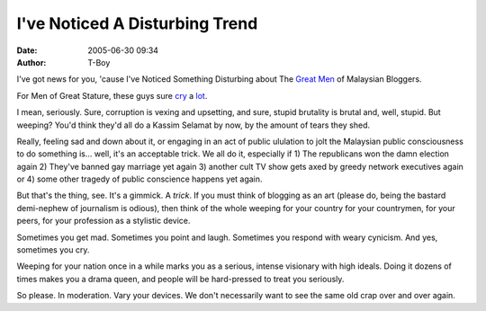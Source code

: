 I've Noticed A Disturbing Trend
###############################
:date: 2005-06-30 09:34
:author: T-Boy

I've got news for you, 'cause I've Noticed Something Disturbing about
The `Great`_ `Men`_ of Malaysian Bloggers.

.. raw:: html

   </p>

For Men of Great Stature, these guys sure `cry`_ a `lot`_.

.. raw:: html

   </p>

I mean, seriously. Sure, corruption is vexing and upsetting, and sure,
stupid brutality is brutal and, well, stupid. But weeping? You'd think
they'd all do a Kassim Selamat by now, by the amount of tears they shed.

.. raw:: html

   </p>

Really, feeling sad and down about it, or engaging in an act of public
ululation to jolt the Malaysian public consciousness to do something is…
well, it's an acceptable trick. We all do it, especially if 1) The
republicans won the damn election again 2) They've banned gay marriage
yet again 3) another cult TV show gets axed by greedy network executives
again or 4) some other tragedy of public conscience happens yet again.

.. raw:: html

   </p>

But that's the thing, see. It's a gimmick. A *trick*. If you must think
of blogging as an art (please do, being the bastard demi-nephew of
journalism is odious), then think of the whole weeping for your country
for your countrymen, for your peers, for your profession as a stylistic
device.

.. raw:: html

   </p>

Sometimes you get mad. Sometimes you point and laugh. Sometimes you
respond with weary cynicism. And yes, sometimes you cry.

.. raw:: html

   </p>

Weeping for your nation once in a while marks you as a serious, intense
visionary with high ideals. Doing it dozens of times makes you a drama
queen, and people will be hard-pressed to treat you seriously.

.. raw:: html

   </p>

So please. In moderation. Vary your devices. We don't necessarily want
to see the same old crap over and over again.

.. raw:: html

   </p>

.. _Great: http://jeffooi.com/
.. _Men: http://brandmalaysia.com/
.. _cry: http://www.google.com/search?q=%22Weep+for%22+site%3Ajeffooi.com
.. _lot: http://www.brandmalaysia.com/movabletype/archives/2005/06/beaten_boy_dies.html
